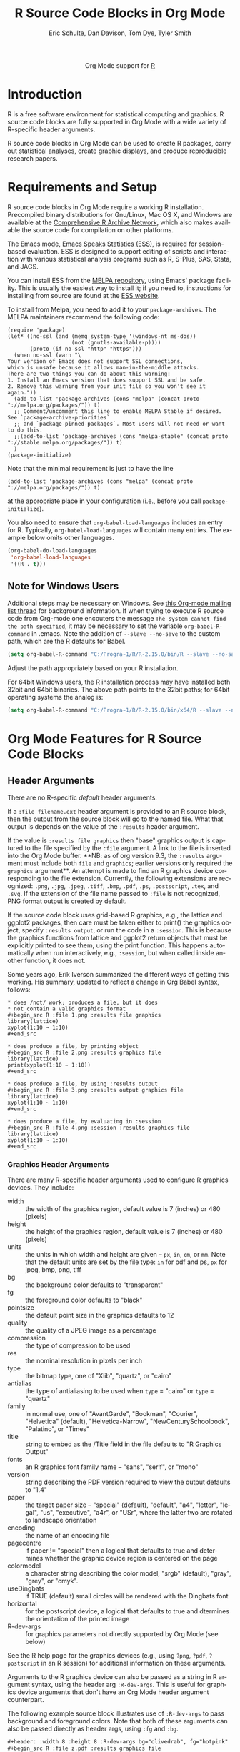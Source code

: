 #+OPTIONS:    H:3 num:nil toc:2 \n:nil ::t |:t ^:{} -:t f:t *:t tex:t d:(HIDE) tags:not-in-toc
#+STARTUP:    align fold nodlcheck hidestars oddeven lognotestate hideblocks
#+SEQ_TODO:   TODO(t) INPROGRESS(i) WAITING(w@) | DONE(d) CANCELED(c@)
#+TAGS:       Write(w) Update(u) Fix(f) Check(c) noexport(n)
#+TITLE:      R Source Code Blocks in Org Mode
#+AUTHOR:     Eric Schulte, Dan Davison, Tom Dye, Tyler Smith
#+EMAIL:      schulte.eric at gmail dot com, davison at stats dot ox dot ac dot uk, tyler at plantarum dot ca
#+LANGUAGE:   en
#+LINK_UP:    ../languages.html
#+LINK_HOME:  https://orgmode.org/worg/
#+EXCLUDE_TAGS: noexport

#+name: banner
#+begin_export html
  <div id="subtitle" style="float: center; text-align: center;">
  <p>
  Org Mode support for <a href="http://www.r-project.org/">R</a>
  </p>
  <p>
  <a href="http://www.r-project.org/">
  <img src="http://www.r-project.org/Rlogo.jpg"/>
  </a>
  </p>
  </div>
#+end_export

* Template Checklist [14/15]                           :noexport:
  - [X] Revise #+TITLE:
  - [X] Indicate #+AUTHOR:
  - [X] Add #+EMAIL:
  - [X] Revise banner source block [3/3]
    - [X] Add link to a useful language web site
    - [X] Replace "Language" with language name
    - [X] Find a suitable graphic and use it to link to the language
      web site
  - [X] Write an [[Introduction]]
  - [X] Describe [[Requirements%20and%20Setup][Requirements and Setup]]
  - [X] Replace "Language" with language name in [[Org%20Mode%20Features%20for%20Language%20Source%20Code%20Blocks][Org Mode Features for Language Source Code Blocks]]
  - [X] Describe [[Header%20Arguments][Header Arguments]]
  - [X] Describe support for [[Sessions]]
  - [X] Describe [[Result%20Types][Result Types]]
  - [X] Describe [[Other]] differences from supported languages
  - [X] Provide brief [[Examples%20of%20Use][Examples of Use]]
  - [X] Update how-to output graphics
  - [X] Update requirements
  - [ ] Update Examples of Use
* Introduction
R is a free software environment for statistical computing and
graphics.  R source code blocks are fully supported in Org Mode with a
wide variety of R-specific header arguments.

R source code blocks in Org Mode can be used to create R packages,
carry out statistical analyses, create graphic displays, and produce
reproducible research papers.

* Requirements and Setup
R source code blocks in Org Mode require a working R installation.
Precompiled binary distributions for Gnu/Linux, Mac OS X, and Windows
are available at the [[http://cran.r-project.org][Comprehensive R Archive Network]], which also makes
available the source code for compilation on other platforms.

The Emacs mode, [[http://ess.r-project.org/][Emacs Speaks Statistics (ESS)]], is required for
session-based evaluation.  ESS is designed to support editing of
scripts and interaction with various statistical analysis programs
such as R, S-Plus, SAS, Stata, and JAGS. 

You can install ESS from the [[https://melpa.org/][MELPA repository]], using Emacs' package
facility. This is usually the easiest way to install it; if you need
to, instructions for installing from source are found at the [[https://ess.r-project.org/index.php?Section=download][ESS
website]].

To install from Melpa, you need to add it to your
~package-archives~. The MELPA maintainers recommend the following
code:

#+begin_src elisp
(require 'package)
(let* ((no-ssl (and (memq system-type '(windows-nt ms-dos))
                    (not (gnutls-available-p))))
       (proto (if no-ssl "http" "https")))
  (when no-ssl (warn "\
Your version of Emacs does not support SSL connections,
which is unsafe because it allows man-in-the-middle attacks.
There are two things you can do about this warning:
1. Install an Emacs version that does support SSL and be safe.
2. Remove this warning from your init file so you won't see it again."))
  (add-to-list 'package-archives (cons "melpa" (concat proto "://melpa.org/packages/")) t)
  ;; Comment/uncomment this line to enable MELPA Stable if desired.  See `package-archive-priorities`
  ;; and `package-pinned-packages`. Most users will not need or want to do this.
  ;;(add-to-list 'package-archives (cons "melpa-stable" (concat proto "://stable.melpa.org/packages/")) t)
  )
(package-initialize)
#+end_src

Note that the minimal requirement is just to have the line 

#+begin_src elisp
(add-to-list 'package-archives (cons "melpa" (concat proto "://melpa.org/packages/")) t)
#+end_src

at the appropriate place in your configuration (i.e., before you call
~package-initialize~).

You also need to ensure that =org-babel-load-languages= includes an
entry for R. Typically, =org-babel-load-languages= will contain many
entries. The example below omits other languages.

#+begin_src emacs-lisp :tangle yes
  (org-babel-do-load-languages
   'org-babel-load-languages
   '((R . t)))
#+end_src

** Note for Windows Users
Additional steps may be necessary on Windows. See [[http://www.mail-archive.com/emacs-orgmode@gnu.org/msg57159.html][this Org-mode mailing list
thread]] for background information. If when trying to execute R source code from
Org-mode one encouters the message =The system cannot find the path specified=, it
may be necessary to set the variable =org-babel-R-command= in
.emacs. Note the addition of =--slave --no-save= to the custom path, which are
the R defaults for Babel.

#+begin_src emacs-lisp
(setq org-babel-R-command "C:/Progra~1/R/R-2.15.0/bin/R --slave --no-save")
#+end_src

Adjust the path appropriately based on your R installation.

For 64bit Windows users, the R installation process may have installed
both 32bit and 64bit binaries. The above path points to the 32bit paths; for
64bit operating systems the analog is:

#+begin_src emacs-lisp
(setq org-babel-R-command "C:/Progra~1/R/R-2.15.0/bin/x64/R --slave --no-save")
#+end_src

* Org Mode Features for R Source Code Blocks
** Header Arguments

There are no R-specific /default/ header arguments.

If a =:file filename.ext= header argument is provided to an R source
block, then the output from the source block will go to the named
file. What that output is depends on the value of the =:results=
header argument.

If the value is =:results file graphics= then "base" graphics output
is captured to the file specified by the ~:file~ argument. A link to
the file is inserted into the Org Mode buffer. **NB: as of org version
9.3, the ~:results~ argument must include both ~file~ and ~graphics~;
earlier versions only required the ~graphics~ argument**. An attempt
is made to find an R graphics device corresponding to the file
extension. Currently, the following extensions are recognized: =.png=,
=.jpg=, =.jpeg=, =.tiff=, =.bmp=, =.pdf=, =.ps=, =.postscript=,
=.tex=, and =.svg=. If the extension of the file name passed to
=:file= is not recognized, PNG format output is created by default.

If the source code block uses grid-based R graphics, e.g., the lattice
and ggplot2 packages, then care must be taken either to print() the
graphics object, specify =:results output=, or run the code in a
=:session=.  This is because the graphics functions from lattice and
ggplot2 return objects that must be explicitly printed to see them,
using the print function.  This happens automatically when run
interactively, e.g., =:session=, but when called inside another
function, it does not.  

Some years ago, Erik Iverson summarized the different ways of getting
this working. His summary, updated to reflect a change in Org
Babel syntax, follows:

: * does /not/ work; produces a file, but it does 
: * not contain a valid graphics format
: #+begin_src R :file 1.png :results file graphics
: library(lattice)
: xyplot(1:10 ~ 1:10)
: #+end_src

: * does produce a file, by printing object
: #+begin_src R :file 2.png :results graphics file
: library(lattice)
: print(xyplot(1:10 ~ 1:10))
: #+end_src

: * does produce a file, by using :results output
: #+begin_src R :file 3.png :results output graphics file
: library(lattice)
: xyplot(1:10 ~ 1:10)
: #+end_src

: * does produce a file, by evaluating in :session
: #+begin_src R :file 4.png :session :results graphics file
: library(lattice)
: xyplot(1:10 ~ 1:10)
: #+end_src

# For further clarification of =:file= and =:results=, see [[https://orgmode.org/list/m1y67jdsgw.fsf@94.196.16.201.threembb.co.uk][this thread]].

*** Graphics Header Arguments
There are many R-specific header arguments used to configure R graphics
devices.  They include:

  - width :: the width of the graphics region, default value is 7
             (inches) or 480 (pixels)
  - height :: the height of the graphics region, default value is 7
              (inches) or 480 (pixels)
  - units :: the units in which width and height are given -- =px=,
             =in=, =cm=, or =mm=. Note that the default units are set
             by the file type: =in= for pdf and ps, =px= for jpeg,
             bmp, png, tiff
  - bg :: the background color defaults to "transparent"
  - fg :: the foreground color defaults to "black"
  - pointsize :: the default point size in the graphics defaults to 12
  - quality :: the quality of a JPEG image as a percentage
  - compression :: the type of compression to be used
  - res :: the nominal resolution in pixels per inch
  - type :: the bitmap type, one of "Xlib", "quartz", or "cairo"
  - antialias :: the type of antialiasing to be used when =type= =
                 "cairo" or =type= = "quartz"
  - family :: in normal use, one of "AvantGarde", "Bookman",
              "Courier", "Helvetica" (default), "Helvetica-Narrow",
              "NewCenturySchoolbook", "Palatino", or "Times" 
  - title :: string to embed as the /Title field in the file defaults
             to "R Graphics Output"
  - fonts :: an R graphics font family name -- "sans", "serif", or "mono"
  - version :: string describing the PDF version required to view the
               output defaults to "1.4"
  - paper :: the target paper size -- "special" (default), "default",
             "a4", "letter", "legal", "us", "executive", "a4r", or
             "USr", where the latter two are rotated to landscape orientation
  - encoding :: the name of an encoding file 
  - pagecentre :: if paper != "special" then a logical that defaults
                  to true and determines whether the graphic device
                  region is centered on the page
  - colormodel :: a character string describing the color model,
                  "srgb" (default), "gray", "grey", or "cmyk".
  - useDingbats :: if TRUE (default) small circles will be rendered
                   with the Dingbats font
  - horizontal :: for the postscript device, a logical that defaults
                  to true and dtermines the orientation of the printed
                  image
  - R-dev-args :: for graphics parameters not directly supported by
                  Org Mode (see below)

 See the R help page for the graphics devices (e.g., using =?png=,
 =?pdf=, =?postscript= in an R session) for additional information on
 these arguments.

 Arguments to the R graphics device can also be passed as a string in
 R argument syntax, using the header arg =:R-dev-args=.  This is
 useful for graphics device arguments that don't have an Org Mode
 header argument counterpart.
    
 The following example source block illustrates use of =:R-dev-args=
 to pass background and foreground colors.  Note that both of these
 arguments can also be passed directly as header args, using =:fg= and
 =:bg=.

#+begin_src org :exports code
  ,#+header: :width 8 :height 8 :R-dev-args bg="olivedrab", fg="hotpink"
  ,#+begin_src R :file z.pdf :results graphics file
  ,plot(matrix(rnorm(100), ncol=2), type="l")
  ,#+end_src
#+end_src

** Sessions
Sessions are fully supported by R source code blocks. They can be used
as one way to preserve state accessed by several source codeblocks. Sessions are also useful for debugging, since it is possible
to view the values of variables created during the session.

** Result Types

R source code blocks can return text or graphical results.

The [[http://cran.r-project.org/web/packages/ascii/index.html][ascii package]] coerces R objects to Org Mode, among other markup
languages.  The [[http://cran.r-project.org/web/packages/Hmisc/index.html][Hmisc]], [[http://cran.r-project.org/web/packages/xtable/index.html][xtable]] and [[http://cran.r-project.org/web/packages/tables/index.html][tables]] packages contain functions to
write R objects into LaTeX representations.

R is capable of creating graphical displays in several formats.  The
outputs supported by R source code blocks in Org Mode include:

   - bmp :: bitmap image file format commonly used on Microsoft
            Windows and OS/2
   - jpg, jpeg :: Joint Photographics Expert Group method of lossy
            compression for digital photography widely used in a
            number of raster image file formats
   - tex :: output tikz graphics language which can be typeset by
            LaTeX so the fonts for text in the plot match the fonts
            used in the LaTeX document
   - tiff :: a sophisticated raster image format that allows multiple
             pages in a document
   - png :: Portable Network Graphics is a lossless raster image file format
   - svg :: Scalable Vector Graphics is an open standard vector format
            that can be embedded in web pages and readily edited in
            open source software applications such as [[http://inkscape.org/][Inkscape]]
   - pdf :: Portable Document Format can faithfully produce anything R
            graphics can output
   - ps, postscript :: PostScript is a predecessor of PDF that does
                       not support semitransparent colors or
                       hyperlinking

When using R to produce graphical displays, you will typically set
=:results graphics file=.  However, if you use the [[http://had.co.nz/ggplot/][ggplot implementation of
the grammar of graphics in R]], then you will need to set =:results
output graphics file= (see above).

* Examples of Use
** Debugging
   This section contains some tips on how to proceed if your R code is
   not doing what you had hoped.
*** Use =:session=
    Evaluate your code using the =:session= header argument, then
    visit the R buffer (i.e. the buffer containing the "inferior ESS"
    process). Then you can inspect the objects that have been created,
    and try out some lines of code. Useful R functions for inspecting
    objects include (in R, type a "?" followed by the name of the
    function, or use ~C-c C-v~ to use ESS's help browser, to get help
    with the function)
    - str
    - dim
    - summary
*** Use ESS to step through evaluation line-by-line
    1. Use C-c ' to visit the edit buffer for your code block
    2. Use =ess-eval-line-and-step= to evaluate each line in turn

In addition to =ess-eval-line-and-step=, there are several other ESS
functions with names beginning =ess-eval-*=. They evaluate lines and
regions in different ways; it's worth looking at their descriptions
(C-h f).
** Org Mode Output from R
David Hajage's [[http://cran.r-project.org/web/packages/ascii/index.html][ascii]] R package creates appropriate plain text
representations of many R objects. It features an option to specify
that the plain text representations should be in Org format. This can
be particularly useful for retrieving non-tabular R data structures in
Org Mode for export.

In R:
#+begin_example 
> library(ascii)
> options(asciiType = "org")
> library(Hmisc)
> ascii(describe(esoph))
#+CAPTION: esoph
- 5 Variable
- 88 Observations

*agegp*
|  n | missing | unique |
| 88 |       0 |      6 |

|           | 25-34 | 35-44 | 45-54 | 55-64 | 65-74 | 75+ |
| Frequency |    15 |    15 |    16 |    16 |    15 |  11 |
| %         |    17 |    17 |    18 |    18 |    17 |  12 |

*alcgp*
|  n | missing | unique |
| 88 |       0 |      4 |

 0-39g/day (23, 26%), 40-79 (23, 26%), 80-119 (21, 24%), 120+ (21, 24%)

*tobgp*
|  n | missing | unique |
| 88 |       0 |      4 |

 0-9g/day (24, 27%), 10-19 (24, 27%), 20-29 (20, 23%), 30+ (20, 23%)

*ncases*
|  n | missing | unique |  Mean | .05 | .10 | .25 | .50 | .75 | .90 | .95 |
| 88 |       0 |     10 | 2.273 | 0.0 | 0.0 | 0.0 | 1.0 | 4.0 | 5.3 | 6.0 |

|           |  0 |  1 |  2 |  3 | 4 | 5 | 6 | 8 | 9 | 17 |
| Frequency | 29 | 16 | 11 |  9 | 8 | 6 | 5 | 1 | 2 |  1 |
| %         | 33 | 18 | 12 | 10 | 9 | 7 | 6 | 1 | 2 |  1 |

*ncontrols*
|  n | missing | unique |  Mean | .05 | .10 | .25 | .50 |  .75 |  .90 |  .95 |
| 88 |       0 |     30 | 11.08 | 1.0 | 1.0 | 3.0 | 6.0 | 14.0 | 29.1 | 40.0 |

 lowest:  1  2  3  4  5, highest: 40 46 48 49 60
#+end_example


The Org Mode source code block specifies =:results org= so the output
is wrapped in =#+BEGIN_ORG= ... =#+END_ORG=.  This way, arbitrary
output can be included and easily replaced on subsequent evaluations
of the source code block.


: #+begin_src R :results output org
:   library(ascii)
:   options(asciiType="org")
:   ascii(summary(table(1:4, 1:4)))
: #+end_src
:
: #+results:
: #+BEGIN_ORG
: - Number of cases in table: 4 
: - Number of factors: 2 
: - Test for independence of all factors:
:   - Chisq = 12, df = 9, p-value = 0.2133
:   - Chi-squared approximation may be incorrect
: #+END_ORG

The results in this case are exported as a nested list structure:
#+results:
#+BEGIN_ORG
- Number of cases in table: 4 
- Number of factors: 2 
- Test for independence of all factors:
  - Chisq = 12, df = 9, p-value = 0.2133
  - Chi-squared approximation may be incorrect
#+END_ORG


The =caption=, =header=, and =include.colnames= options are useful.


: #+BEGIN_SRC R :results output org
:  library(ascii)
:  a <- runif(100)
:  c <- "Quantiles of 100 random numbers"
:  b <- ascii(quantile(a),header=T,include.colnames=T,caption=c)
:  print(b,type="org")
:  rm(a,b,c)
: #+END_SRC
:
: #+RESULTS:
: #+BEGIN_ORG
: #+CAPTION: Quantiles of 100 random numbers
: | 0%   | 25%  | 50%  | 75%  | 100% |
: |------+------+------+------+------|
: | 0.03 | 0.28 | 0.52 | 0.74 | 1.00 |
: #+END_ORG

The output exported to HTML can be quite nice.

#+RESULTS:
#+BEGIN_ORG
#+CAPTION: Quantiles of 100 random numbers
|   0% |  25% |  50% |  75% | 100% |
|------+------+------+------+------|
| 0.03 | 0.28 | 0.52 | 0.74 | 1.00 |
#+END_ORG

** LaTeX code from R
This example summarises a linear regression fit. Usually the Org Mode
user should not have to be involved in LaTeX code generation, because
this is the responsibility of Org Mode's LaTeX export engine. In this
example, neither the printed representation, nor the value of
=summary(lm(y ~ x))= is tabular, and it would therefore require some
work to get the information in to an Org Mode table. However, the
=xtable= package can be used to output a LaTeX table. Using =:results
latex= as a header argument to the R source code block ensures that
this is returned as a LaTeX block in the Org Mode buffer and thus can be
included correctly in LaTex-based export targets.

: #+begin_src R :results output latex
: library(xtable)
: x <- rnorm(100)
: y <- x + rnorm(100)
: xtable(summary(lm(y ~ x)))
: #+end_src

: #+results:
: #+BEGIN_LaTeX
: % latex table generated in R 2.9.2 by xtable 1.5-5 package
: % Wed Dec  9 17:17:53 2009
: \begin{table}[ht]
: \begin{center}
: \begin{tabular}{rrrrr}
:   \hline
:  & Estimate & Std. Error & t value & Pr($>$$|$t$|$) \\ 
:   \hline
: (Intercept) & -0.0743 & 0.0969 & -0.77 & 0.4454 \\ 
:   x & 1.0707 & 0.0923 & 11.60 & 0.0000 \\ 
:    \hline
: \end{tabular}
: \end{center}
: \end{table}
: #+END_LaTeX

** =ess-switch-to-end-of-ESS=
 When in an Org Mode R code edit buffer with an associated R session,
 =M-x ess-switch-to-end-of-ESS= will bring the R session buffer into
 view and place point at the prompt. ESS binds this to =C-c C-z= and
 =C-M-r= by default.

